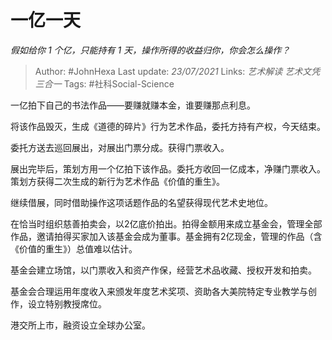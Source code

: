 * 一亿一天
  :PROPERTIES:
  :CUSTOM_ID: 一亿一天
  :END:

/假如给你 1 个亿，只能持有 1 天，操作所得的收益归你，你会怎么操作？/

#+BEGIN_QUOTE
  Author: #JohnHexa Last update: /23/07/2021/ Links: [[艺术解读]]
  [[艺术文凭]] [[三合一]] Tags: #社科Social-Science
#+END_QUOTE

一亿拍下自己的书法作品------要赚就赚本金，谁要赚那点利息。

将该作品毁灭，生成《道德的碎片》行为艺术作品，委托方持有产权，今天结束。

委托方送去巡回展出，对展出门票分成。获得门票收入。

展出完毕后，策划方用一个亿拍下该作品。委托方收回一亿成本，净赚门票收入。策划方获得二次生成的新行为艺术作品《价值的重生》。

继续借展，同时借助操作这项话题作品的名望获得现代艺术史地位。

在恰当时组织慈善拍卖会，以2亿底价拍出。拍得金额用来成立基金会，管理全部作品，邀请拍得买家加入该基金会成为董事。基金拥有2亿现金，管理的作品（含《价值的重生》）总值难以估计。

基金会建立场馆，以门票收入和资产作保，经营艺术品收藏、授权开发和拍卖。

基金会合理运用年度收入来颁发年度艺术奖项、资助各大美院特定专业教学与创作，设立特别教授席位。

港交所上市，融资设立全球办公室。
